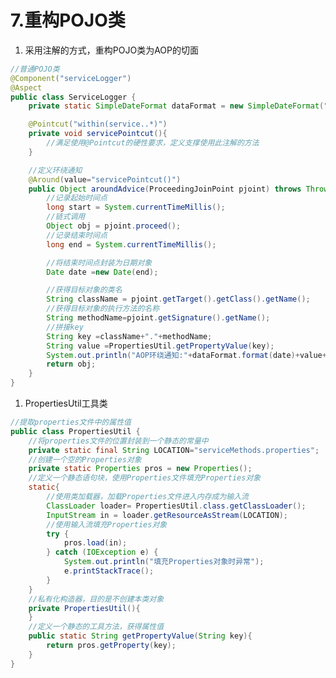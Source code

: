 

* 7.重构POJO类


1. 采用注解的方式，重构POJO类为AOP的切面

#+begin_src java
  //普通POJO类
  @Component("serviceLogger")
  @Aspect
  public class ServiceLogger {
      private static SimpleDateFormat dataFormat = new SimpleDateFormat("yyyy-MM-dd HH:mm:ss:SSS");

      @Pointcut("within(service..*)")
      private void servicePointcut(){
          //满足使用@Pointcut的硬性要求，定义支撑使用此注解的方法
      }

      //定义环绕通知
      @Around(value="servicePointcut()")
      public Object aroundAdvice(ProceedingJoinPoint pjoint) throws Throwable{
          //记录起始时间点
          long start = System.currentTimeMillis();
          //链式调用
          Object obj = pjoint.proceed();
          //记录结束时间点
          long end = System.currentTimeMillis();

          //将结束时间点封装为日期对象
          Date date =new Date(end);

          //获得目标对象的类名
          String className = pjoint.getTarget().getClass().getName();
          //获得目标对象的执行方法的名称
          String methodName=pjoint.getSignature().getName();
          //拼接key
          String key =className+"."+methodName;
          String value =PropertiesUtil.getPropertyValue(key);
          System.out.println("AOP环绕通知:"+dataFormat.format(date)+value+"执行消耗时间为:"+(end-start));
          return obj;
      }
  }
#+end_src

2. PropertiesUtil工具类

#+begin_src java
  //提取properties文件中的属性值
  public class PropertiesUtil {
      //将properties文件的位置封装到一个静态的常量中
      private static final String LOCATION="serviceMethods.properties";
      //创建一个空的Properties对象
      private static Properties pros = new Properties();
      //定义一个静态语句块，使用Properties文件填充Properties对象
      static{
          //使用类加载器，加载Properties文件进入内存成为输入流
          ClassLoader loader= PropertiesUtil.class.getClassLoader();
          InputStream in = loader.getResourceAsStream(LOCATION);
          //使用输入流填充Properties对象
          try {
              pros.load(in);
          } catch (IOException e) {
              System.out.println("填充Properties对象时异常");
              e.printStackTrace();
          }
      }
      //私有化构造器，目的是不创建本类对象
      private PropertiesUtil(){
      }
      //定义一个静态的工具方法，获得属性值
      public static String getPropertyValue(String key){
          return pros.getProperty(key);
      }
  }
#+end_src
